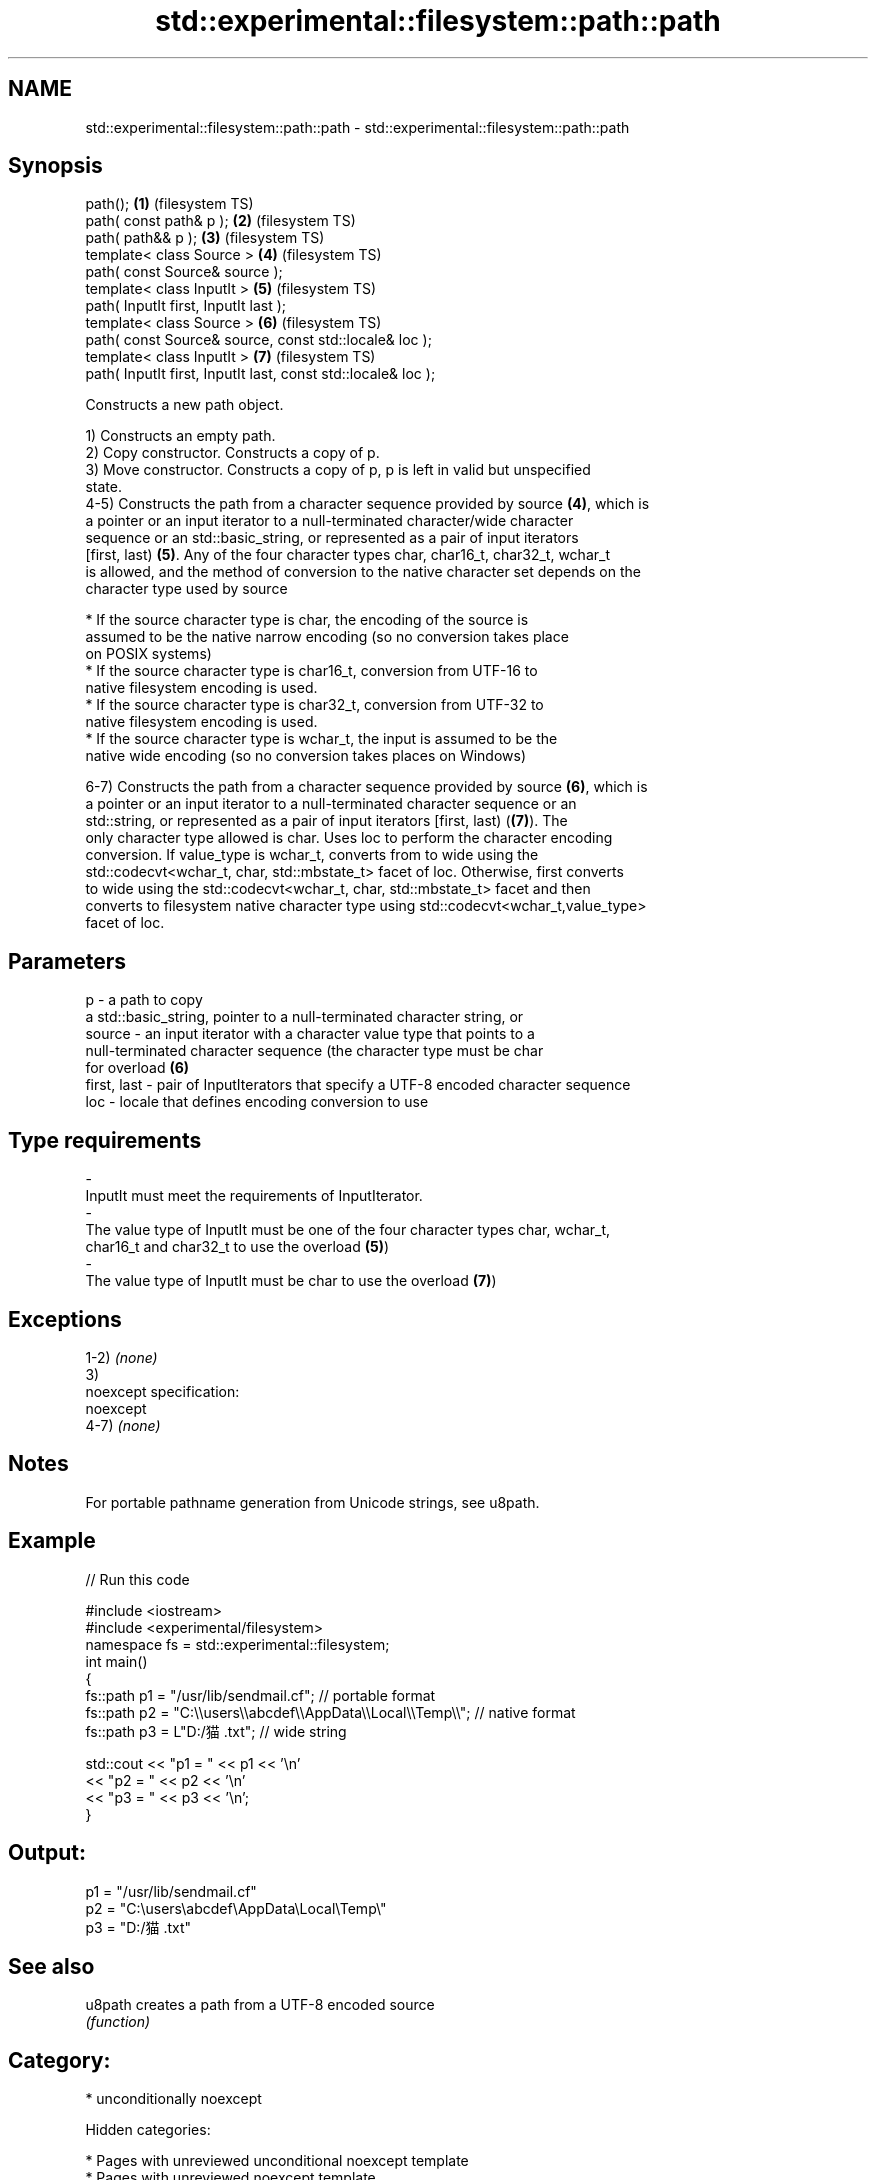 .TH std::experimental::filesystem::path::path 3 "2018.03.28" "http://cppreference.com" "C++ Standard Libary"
.SH NAME
std::experimental::filesystem::path::path \- std::experimental::filesystem::path::path

.SH Synopsis
   path();                                                      \fB(1)\fP (filesystem TS)
   path( const path& p );                                       \fB(2)\fP (filesystem TS)
   path( path&& p );                                            \fB(3)\fP (filesystem TS)
   template< class Source >                                     \fB(4)\fP (filesystem TS)
   path( const Source& source );
   template< class InputIt >                                    \fB(5)\fP (filesystem TS)
   path( InputIt first, InputIt last );
   template< class Source >                                     \fB(6)\fP (filesystem TS)
   path( const Source& source, const std::locale& loc );
   template< class InputIt >                                    \fB(7)\fP (filesystem TS)
   path( InputIt first, InputIt last, const std::locale& loc );

   Constructs a new path object.

   1) Constructs an empty path.
   2) Copy constructor. Constructs a copy of p.
   3) Move constructor. Constructs a copy of p, p is left in valid but unspecified
   state.
   4-5) Constructs the path from a character sequence provided by source \fB(4)\fP, which is
   a pointer or an input iterator to a null-terminated character/wide character
   sequence or an std::basic_string, or represented as a pair of input iterators
   [first, last) \fB(5)\fP. Any of the four character types char, char16_t, char32_t, wchar_t
   is allowed, and the method of conversion to the native character set depends on the
   character type used by source

              * If the source character type is char, the encoding of the source is
                assumed to be the native narrow encoding (so no conversion takes place
                on POSIX systems)
              * If the source character type is char16_t, conversion from UTF-16 to
                native filesystem encoding is used.
              * If the source character type is char32_t, conversion from UTF-32 to
                native filesystem encoding is used.
              * If the source character type is wchar_t, the input is assumed to be the
                native wide encoding (so no conversion takes places on Windows)

   6-7) Constructs the path from a character sequence provided by source \fB(6)\fP, which is
   a pointer or an input iterator to a null-terminated character sequence or an
   std::string, or represented as a pair of input iterators [first, last) (\fB(7)\fP). The
   only character type allowed is char. Uses loc to perform the character encoding
   conversion. If value_type is wchar_t, converts from to wide using the
   std::codecvt<wchar_t, char, std::mbstate_t> facet of loc. Otherwise, first converts
   to wide using the std::codecvt<wchar_t, char, std::mbstate_t> facet and then
   converts to filesystem native character type using std::codecvt<wchar_t,value_type>
   facet of loc.

.SH Parameters

   p           - a path to copy
                 a std::basic_string, pointer to a null-terminated character string, or
   source      - an input iterator with a character value type that points to a
                 null-terminated character sequence (the character type must be char
                 for overload \fB(6)\fP
   first, last - pair of InputIterators that specify a UTF-8 encoded character sequence
   loc         - locale that defines encoding conversion to use
.SH Type requirements
   -
   InputIt must meet the requirements of InputIterator.
   -
   The value type of InputIt must be one of the four character types char, wchar_t,
   char16_t and char32_t to use the overload \fB(5)\fP)
   -
   The value type of InputIt must be char to use the overload \fB(7)\fP)

.SH Exceptions

   1-2) \fI(none)\fP
   3)
   noexcept specification:
   noexcept
   4-7) \fI(none)\fP

.SH Notes

   For portable pathname generation from Unicode strings, see u8path.

.SH Example

   
// Run this code

 #include <iostream>
 #include <experimental/filesystem>
 namespace fs = std::experimental::filesystem;
 int main()
 {
     fs::path p1 = "/usr/lib/sendmail.cf"; // portable format
     fs::path p2 = "C:\\\\users\\\\abcdef\\\\AppData\\\\Local\\\\Temp\\\\"; // native format
     fs::path p3 = L"D:/猫.txt"; // wide string

     std::cout << "p1 = " << p1 << '\\n'
               << "p2 = " << p2 << '\\n'
               << "p3 = " << p3 << '\\n';
 }

.SH Output:

 p1 = "/usr/lib/sendmail.cf"
 p2 = "C:\\users\\abcdef\\AppData\\Local\\Temp\\"
 p3 = "D:/猫.txt"

.SH See also

   u8path creates a path from a UTF-8 encoded source
          \fI(function)\fP

.SH Category:

     * unconditionally noexcept

   Hidden categories:

     * Pages with unreviewed unconditional noexcept template
     * Pages with unreviewed noexcept template
